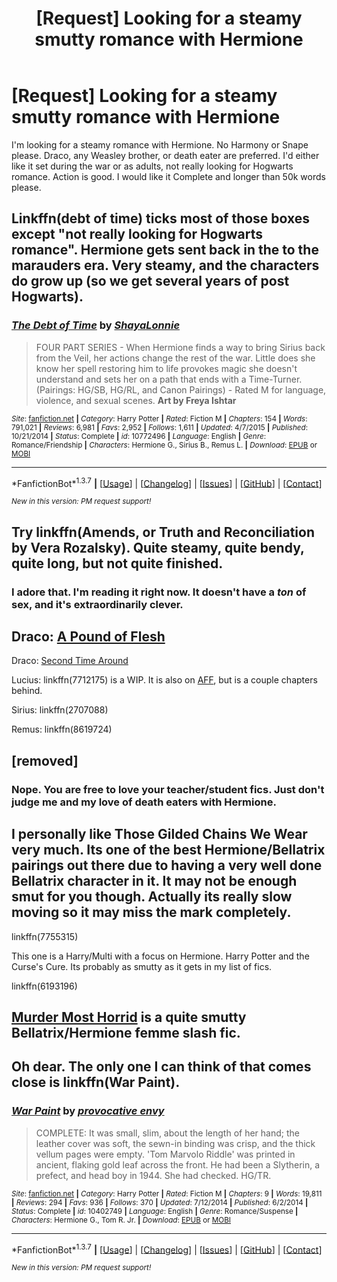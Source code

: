 #+TITLE: [Request] Looking for a steamy smutty romance with Hermione

* [Request] Looking for a steamy smutty romance with Hermione
:PROPERTIES:
:Score: 7
:DateUnix: 1458084436.0
:DateShort: 2016-Mar-16
:FlairText: Request
:END:
I'm looking for a steamy romance with Hermione. No Harmony or Snape please. Draco, any Weasley brother, or death eater are preferred. I'd either like it set during the war or as adults, not really looking for Hogwarts romance. Action is good. I would like it Complete and longer than 50k words please.


** Linkffn(debt of time) ticks most of those boxes except "not really looking for Hogwarts romance". Hermione gets sent back in the to the marauders era. Very steamy, and the characters do grow up (so we get several years of post Hogwarts).
:PROPERTIES:
:Author: Seeker0fTruth
:Score: 5
:DateUnix: 1458091327.0
:DateShort: 2016-Mar-16
:END:

*** [[http://www.fanfiction.net/s/10772496/1/][*/The Debt of Time/*]] by [[https://www.fanfiction.net/u/5869599/ShayaLonnie][/ShayaLonnie/]]

#+begin_quote
  FOUR PART SERIES - When Hermione finds a way to bring Sirius back from the Veil, her actions change the rest of the war. Little does she know her spell restoring him to life provokes magic she doesn't understand and sets her on a path that ends with a Time-Turner. (Pairings: HG/SB, HG/RL, and Canon Pairings) - Rated M for language, violence, and sexual scenes. *Art by Freya Ishtar*
#+end_quote

^{/Site/: [[http://www.fanfiction.net/][fanfiction.net]] *|* /Category/: Harry Potter *|* /Rated/: Fiction M *|* /Chapters/: 154 *|* /Words/: 791,021 *|* /Reviews/: 6,981 *|* /Favs/: 2,952 *|* /Follows/: 1,611 *|* /Updated/: 4/7/2015 *|* /Published/: 10/21/2014 *|* /Status/: Complete *|* /id/: 10772496 *|* /Language/: English *|* /Genre/: Romance/Friendship *|* /Characters/: Hermione G., Sirius B., Remus L. *|* /Download/: [[http://www.p0ody-files.com/ff_to_ebook/ffn-bot/index.php?id=10772496&source=ff&filetype=epub][EPUB]] or [[http://www.p0ody-files.com/ff_to_ebook/ffn-bot/index.php?id=10772496&source=ff&filetype=mobi][MOBI]]}

--------------

*FanfictionBot*^{1.3.7} *|* [[[https://github.com/tusing/reddit-ffn-bot/wiki/Usage][Usage]]] | [[[https://github.com/tusing/reddit-ffn-bot/wiki/Changelog][Changelog]]] | [[[https://github.com/tusing/reddit-ffn-bot/issues/][Issues]]] | [[[https://github.com/tusing/reddit-ffn-bot/][GitHub]]] | [[[https://www.reddit.com/message/compose?to=%2Fu%2Ftusing][Contact]]]

^{/New in this version: PM request support!/}
:PROPERTIES:
:Author: FanfictionBot
:Score: 3
:DateUnix: 1458091366.0
:DateShort: 2016-Mar-16
:END:


** Try linkffn(Amends, or Truth and Reconciliation by Vera Rozalsky). Quite steamy, quite bendy, quite long, but not quite finished.
:PROPERTIES:
:Author: wordhammer
:Score: 3
:DateUnix: 1458175816.0
:DateShort: 2016-Mar-17
:END:

*** I adore that. I'm reading it right now. It doesn't have a /ton/ of sex, and it's extraordinarily clever.
:PROPERTIES:
:Author: Karinta
:Score: 2
:DateUnix: 1458193867.0
:DateShort: 2016-Mar-17
:END:


** Draco: [[http://dramione.org/viewstory.php?sid=212][A Pound of Flesh]]

Draco: [[http://hp.adult-fanfiction.org/story.php?no=600022765][Second Time Around]]

Lucius: linkffn(7712175) is a WIP. It is also on [[http://hp.adult-fanfiction.org/story.php?no=600095424&chapter=1][AFF]], but is a couple chapters behind.

Sirius: linkffn(2707088)

Remus: linkffn(8619724)
:PROPERTIES:
:Author: Meiyouxiangjiao
:Score: 2
:DateUnix: 1458117901.0
:DateShort: 2016-Mar-16
:END:


** [removed]
:PROPERTIES:
:Score: 2
:DateUnix: 1458091103.0
:DateShort: 2016-Mar-16
:END:

*** Nope. You are free to love your teacher/student fics. Just don't judge me and my love of death eaters with Hermione.
:PROPERTIES:
:Score: 3
:DateUnix: 1458093943.0
:DateShort: 2016-Mar-16
:END:


** I personally like Those Gilded Chains We Wear very much. Its one of the best Hermione/Bellatrix pairings out there due to having a very well done Bellatrix character in it. It may not be enough smut for you though. Actually its really slow moving so it may miss the mark completely.

linkffn(7755315)

This one is a Harry/Multi with a focus on Hermione. Harry Potter and the Curse's Cure. Its probably as smutty as it gets in my list of fics.

linkffn(6193196)
:PROPERTIES:
:Author: UndeadBBQ
:Score: 1
:DateUnix: 1458134620.0
:DateShort: 2016-Mar-16
:END:


** [[https://www.fanfiction.net/s/10099028/1/Murder-Most-Horrid][Murder Most Horrid]] is a quite smutty Bellatrix/Hermione femme slash fic.
:PROPERTIES:
:Author: InquisitorCOC
:Score: 1
:DateUnix: 1458188956.0
:DateShort: 2016-Mar-17
:END:


** Oh dear. The only one I can think of that comes close is linkffn(War Paint).
:PROPERTIES:
:Author: Karinta
:Score: 1
:DateUnix: 1458193813.0
:DateShort: 2016-Mar-17
:END:

*** [[http://www.fanfiction.net/s/10402749/1/][*/War Paint/*]] by [[https://www.fanfiction.net/u/816609/provocative-envy][/provocative envy/]]

#+begin_quote
  COMPLETE: It was small, slim, about the length of her hand; the leather cover was soft, the sewn-in binding was crisp, and the thick vellum pages were empty. 'Tom Marvolo Riddle' was printed in ancient, flaking gold leaf across the front. He had been a Slytherin, a prefect, and head boy in 1944. She had checked. HG/TR.
#+end_quote

^{/Site/: [[http://www.fanfiction.net/][fanfiction.net]] *|* /Category/: Harry Potter *|* /Rated/: Fiction M *|* /Chapters/: 9 *|* /Words/: 19,811 *|* /Reviews/: 294 *|* /Favs/: 936 *|* /Follows/: 370 *|* /Updated/: 7/12/2014 *|* /Published/: 6/2/2014 *|* /Status/: Complete *|* /id/: 10402749 *|* /Language/: English *|* /Genre/: Romance/Suspense *|* /Characters/: Hermione G., Tom R. Jr. *|* /Download/: [[http://www.p0ody-files.com/ff_to_ebook/ffn-bot/index.php?id=10402749&source=ff&filetype=epub][EPUB]] or [[http://www.p0ody-files.com/ff_to_ebook/ffn-bot/index.php?id=10402749&source=ff&filetype=mobi][MOBI]]}

--------------

*FanfictionBot*^{1.3.7} *|* [[[https://github.com/tusing/reddit-ffn-bot/wiki/Usage][Usage]]] | [[[https://github.com/tusing/reddit-ffn-bot/wiki/Changelog][Changelog]]] | [[[https://github.com/tusing/reddit-ffn-bot/issues/][Issues]]] | [[[https://github.com/tusing/reddit-ffn-bot/][GitHub]]] | [[[https://www.reddit.com/message/compose?to=%2Fu%2Ftusing][Contact]]]

^{/New in this version: PM request support!/}
:PROPERTIES:
:Author: FanfictionBot
:Score: 2
:DateUnix: 1458236039.0
:DateShort: 2016-Mar-17
:END:
